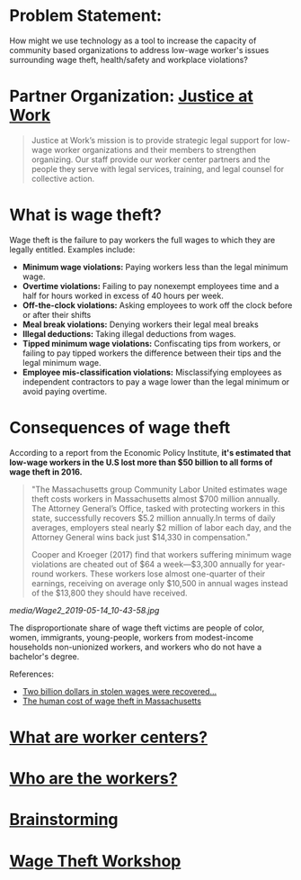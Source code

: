 #+AUTHOR: Alexander Soto
#+CATEGORY: wagetheft
#+TAGS: Write(w) Update(u) Fix(f) Check(c)

* Problem Statement:
  How might we use technology as a tool to increase the capacity of
  community based organizations to address low-wage worker's issues
  surrounding wage theft, health/safety and workplace violations?
* Partner Organization: [[https://jatwork.org/][Justice at Work]]

#+BEGIN_QUOTE
Justice at Work’s mission is to provide strategic legal support for low-wage worker organizations and their members to strengthen organizing. Our staff provide our worker center partners and the people they serve with legal services, training, and legal counsel for collective action.
#+END_QUOTE

* What is wage theft?

  Wage theft is the failure to pay workers the full wages to which they
  are legally entitled. Examples include:

  - *Minimum wage violations:* Paying workers less than the legal minimum wage.
  - *Overtime violations:* Failing to pay nonexempt employees time and a half for hours worked in excess of 40 hours per week.
  - *Off-the-clock violations:* Asking employees to work off the clock before or after their shifts
  - *Meal break violations:* Denying workers their legal meal breaks
  - *Illegal deductions:* Taking illegal deductions from wages.
  - *Tipped minimum wage violations:* Confiscating tips from workers, or failing to pay tipped workers the difference between their tips and the legal minimum wage.
  - *Employee mis-classification violations:* Misclassifying employees as independent contractors to pay a wage lower than the legal minimum or avoid paying overtime.

* Consequences of wage theft
  :PROPERTIES:
  :ID:       ca202347-8f7b-4251-8df0-2edba10a3a95
  :Attachments: Wage2_2019-05-14_10-43-58.jpg Wage2_2019-05-14_11-50-56.jpg
  :END:

  According to a report from the Economic Policy Institute, *it's estimated that low-wage workers in the U.S lost more than $50 billion to all forms of wage theft in 2016.*

#+BEGIN_QUOTE
"The Massachusetts group Community Labor United estimates wage theft costs workers in Massachusetts almost $700 million annually. The Attorney General’s Office, tasked with protecting workers in this state, successfully recovers $5.2 million annually.In terms of daily averages, employers steal nearly $2 million of labor each day, and the Attorney General wins back just $14,330 in compensation."

Cooper and Kroeger (2017) find that workers suffering minimum wage violations are cheated out of $64 a week—$3,300 annually for year-round workers. These workers lose almost one-quarter of their earnings, receiving on average only $10,500 in annual wages instead of the $13,800 they should have received.
#+END_QUOTE


[[media/Wage2_2019-05-14_10-43-58.jpg]]






The disproportionate share of wage theft victims are people of color, women, immigrants, young-people, workers from modest-income households non-unionized workers, and workers who do not have a bachelor's degree.

References:
+ [[https://www.epi.org/publication/two-billion-dollars-in-stolen-wages-were-recovered-for-workers-in-2015-and-2016-and-thats-just-a-drop-in-the-bucket/][Two billion dollars in stolen wages were recovered...]]
+ [[https://www.muckrock.com/news/archives/2016/may/23/boston-wage-theft-data/][The human cost of wage theft in Massachusetts]]

* [[file:workercenters.org][What are worker centers?]]
* [[file:worker.org][Who are the workers?]]
* [[file:brainstorming.org][Brainstorming]]
* [[file:workshop.org][Wage Theft Workshop]]
